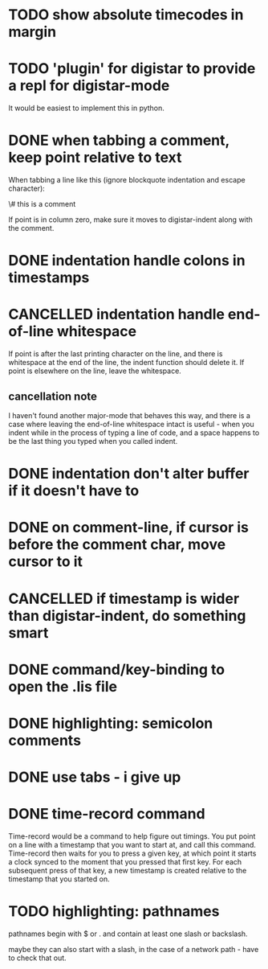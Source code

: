 
* TODO show absolute timecodes in margin
  :LOGBOOK:
  - State -> "TODO"  [2014-09-10 Wed]
  :END:
* TODO 'plugin' for digistar to provide a repl for digistar-mode
  :LOGBOOK:
  - State -> "TODO"  [2014-09-10 Wed]
  :END:

It would be easiest to implement this in python.
* DONE when tabbing a comment, keep point relative to text
  :LOGBOOK:
  - State -> "TODO"  [2014-09-14 Sun]
  - State -> "DONE"  [2014-09-14 Sun]
  :END:

When tabbing a line like this (ignore blockquote indentation and escape
character):

    \# this is a comment

If point is in column zero, make sure it moves to digistar-indent along
with the comment.

* DONE indentation handle colons in timestamps
  :LOGBOOK:
  - State -> "TODO"  [2014-09-14 Sun]
  - State -> "DONE"  [2014-09-14 Sun]
  :END:
* CANCELLED indentation handle end-of-line whitespace
  :LOGBOOK:
  - State -> "TODO"  [2014-09-14 Sun]
  - State -> "CANCELLED"  [2014-09-14 Sun] \\
    see [[cancellation note]]
  :END:

If point is after the last printing character on the line, and there is
whitespace at the end of the line, the indent function should delete it.
If point is elsewhere on the line, leave the whitespace.

** cancellation note

I haven't found another major-mode that behaves this way, and there is a
case where leaving the end-of-line whitespace intact is useful - when you
indent while in the process of typing a line of code, and a space happens
to be the last thing you typed when you called indent.

* DONE indentation don't alter buffer if it doesn't have to
  :LOGBOOK:
  - State -> "TODO"  [2014-09-14 Sun]
  - State -> "DONE"  [2015-04-01 Wed]
  :END:
* DONE on comment-line, if cursor is before the comment char, move cursor to it
  :LOGBOOK:
  - State -> "TODO"  [2014-09-14 Sun]
  - State -> "DONE"  [2014-09-14 Sun]
  :END:
* CANCELLED if timestamp is wider than digistar-indent, do something smart
  :LOGBOOK:
  - State -> "TODO"  [2014-09-14 Sun]
  - State -> "CANCELLED"  [2015-04-01 Wed]
  :END:
* DONE command/key-binding to open the .lis file
  :LOGBOOK:
  - State -> "TODO"  [2014-09-15 Mon]
  - State -> "DONE"  [2014-10-21 Tue]
  :END:
* DONE highlighting: semicolon comments
  :LOGBOOK:
  - State -> "TODO"  [2014-12-05 Fri]
  - State -> "DONE"  [2015-04-01 Wed]
  :END:
* DONE use tabs - i give up
  :LOGBOOK:  
  - State -> "TODO"  [2015-03-30 Mon]
  - State -> "DONE"  [2015-04-01 Wed]
  :END:      
* DONE time-record command
  :LOGBOOK:  
  - State -> "TODO"  [2015-03-30 Mon]
  - State -> "DONE"  [2015-04-01 Wed]
  :END:      

Time-record would be a command to help figure out timings.  You put point
on a line with a timestamp that you want to start at, and call this
command.  Time-record then waits for you to press a given key, at which
point it starts a clock synced to the moment that you pressed that first
key.  For each subsequent press of that key, a new timestamp is created
relative to the timestamp that you started on. 
* TODO highlighting: pathnames
  :LOGBOOK:  
  - State -> "TODO"  [2015-04-01 Wed]
  :END:      

pathnames begin with $ or . and contain at least one slash or backslash.

maybe they can also start with a slash, in the case of a network path -
have to check that out.
